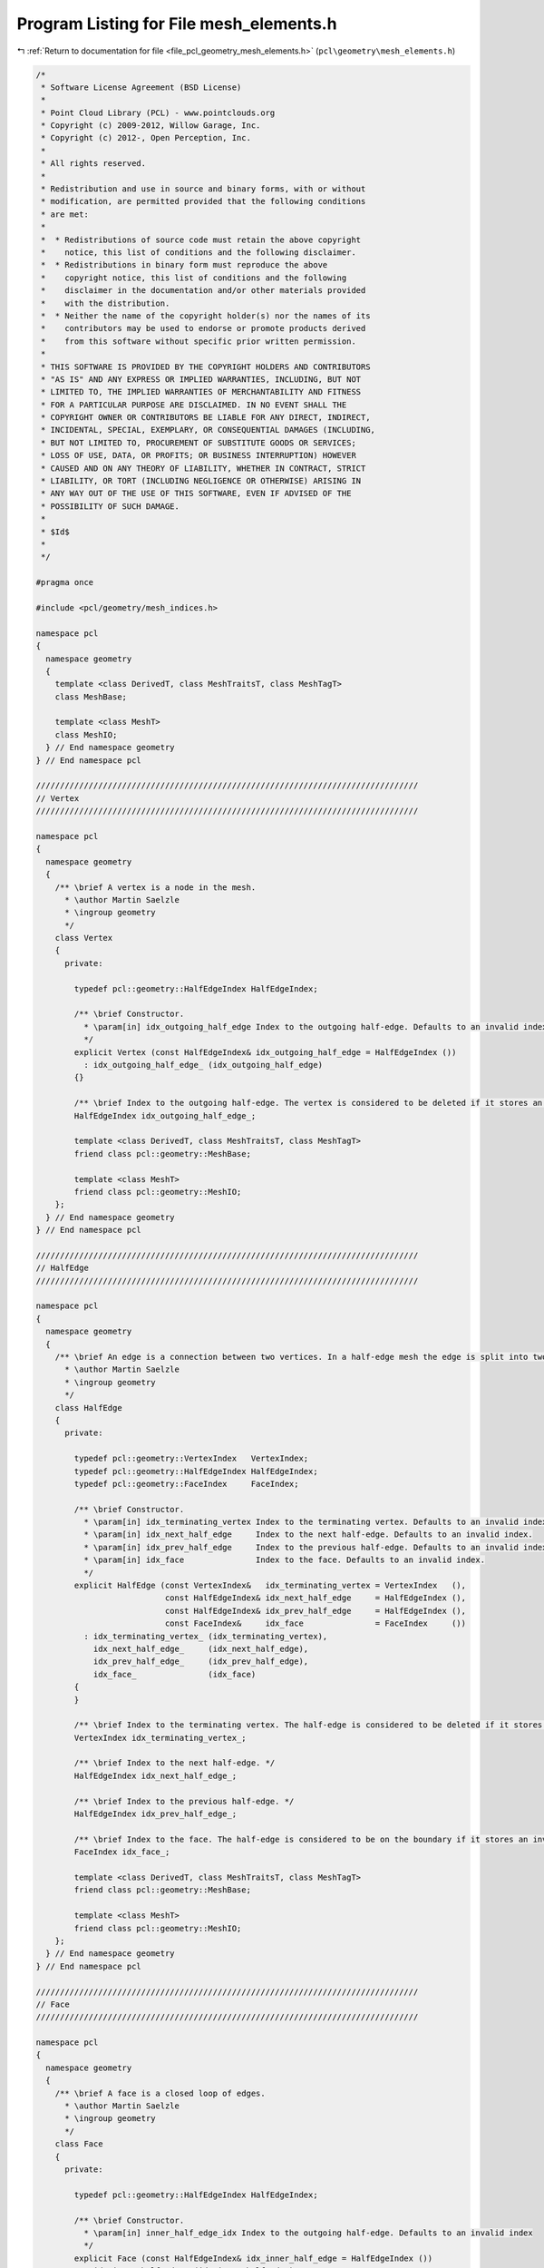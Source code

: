 
.. _program_listing_file_pcl_geometry_mesh_elements.h:

Program Listing for File mesh_elements.h
========================================

|exhale_lsh| :ref:`Return to documentation for file <file_pcl_geometry_mesh_elements.h>` (``pcl\geometry\mesh_elements.h``)

.. |exhale_lsh| unicode:: U+021B0 .. UPWARDS ARROW WITH TIP LEFTWARDS

.. code-block:: cpp

   /*
    * Software License Agreement (BSD License)
    *
    * Point Cloud Library (PCL) - www.pointclouds.org
    * Copyright (c) 2009-2012, Willow Garage, Inc.
    * Copyright (c) 2012-, Open Perception, Inc.
    *
    * All rights reserved.
    *
    * Redistribution and use in source and binary forms, with or without
    * modification, are permitted provided that the following conditions
    * are met:
    *
    *  * Redistributions of source code must retain the above copyright
    *    notice, this list of conditions and the following disclaimer.
    *  * Redistributions in binary form must reproduce the above
    *    copyright notice, this list of conditions and the following
    *    disclaimer in the documentation and/or other materials provided
    *    with the distribution.
    *  * Neither the name of the copyright holder(s) nor the names of its
    *    contributors may be used to endorse or promote products derived
    *    from this software without specific prior written permission.
    *
    * THIS SOFTWARE IS PROVIDED BY THE COPYRIGHT HOLDERS AND CONTRIBUTORS
    * "AS IS" AND ANY EXPRESS OR IMPLIED WARRANTIES, INCLUDING, BUT NOT
    * LIMITED TO, THE IMPLIED WARRANTIES OF MERCHANTABILITY AND FITNESS
    * FOR A PARTICULAR PURPOSE ARE DISCLAIMED. IN NO EVENT SHALL THE
    * COPYRIGHT OWNER OR CONTRIBUTORS BE LIABLE FOR ANY DIRECT, INDIRECT,
    * INCIDENTAL, SPECIAL, EXEMPLARY, OR CONSEQUENTIAL DAMAGES (INCLUDING,
    * BUT NOT LIMITED TO, PROCUREMENT OF SUBSTITUTE GOODS OR SERVICES;
    * LOSS OF USE, DATA, OR PROFITS; OR BUSINESS INTERRUPTION) HOWEVER
    * CAUSED AND ON ANY THEORY OF LIABILITY, WHETHER IN CONTRACT, STRICT
    * LIABILITY, OR TORT (INCLUDING NEGLIGENCE OR OTHERWISE) ARISING IN
    * ANY WAY OUT OF THE USE OF THIS SOFTWARE, EVEN IF ADVISED OF THE
    * POSSIBILITY OF SUCH DAMAGE.
    *
    * $Id$
    *
    */
   
   #pragma once
   
   #include <pcl/geometry/mesh_indices.h>
   
   namespace pcl
   {
     namespace geometry
     {
       template <class DerivedT, class MeshTraitsT, class MeshTagT>
       class MeshBase;
   
       template <class MeshT>
       class MeshIO;
     } // End namespace geometry
   } // End namespace pcl
   
   ////////////////////////////////////////////////////////////////////////////////
   // Vertex
   ////////////////////////////////////////////////////////////////////////////////
   
   namespace pcl
   {
     namespace geometry
     {
       /** \brief A vertex is a node in the mesh.
         * \author Martin Saelzle
         * \ingroup geometry
         */
       class Vertex
       {
         private:
   
           typedef pcl::geometry::HalfEdgeIndex HalfEdgeIndex;
   
           /** \brief Constructor.
             * \param[in] idx_outgoing_half_edge Index to the outgoing half-edge. Defaults to an invalid index.
             */
           explicit Vertex (const HalfEdgeIndex& idx_outgoing_half_edge = HalfEdgeIndex ())
             : idx_outgoing_half_edge_ (idx_outgoing_half_edge)
           {}
   
           /** \brief Index to the outgoing half-edge. The vertex is considered to be deleted if it stores an invalid outgoing half-edge index. */
           HalfEdgeIndex idx_outgoing_half_edge_;
   
           template <class DerivedT, class MeshTraitsT, class MeshTagT>
           friend class pcl::geometry::MeshBase;
   
           template <class MeshT>
           friend class pcl::geometry::MeshIO;
       };
     } // End namespace geometry
   } // End namespace pcl
   
   ////////////////////////////////////////////////////////////////////////////////
   // HalfEdge
   ////////////////////////////////////////////////////////////////////////////////
   
   namespace pcl
   {
     namespace geometry
     {
       /** \brief An edge is a connection between two vertices. In a half-edge mesh the edge is split into two half-edges with opposite orientation. Each half-edge stores the index to the terminating vertex, the next half-edge, the previous half-edge and the face it belongs to. The opposite half-edge is accessed implicitly.
         * \author Martin Saelzle
         * \ingroup geometry
         */
       class HalfEdge
       {
         private:
   
           typedef pcl::geometry::VertexIndex   VertexIndex;
           typedef pcl::geometry::HalfEdgeIndex HalfEdgeIndex;
           typedef pcl::geometry::FaceIndex     FaceIndex;
   
           /** \brief Constructor.
             * \param[in] idx_terminating_vertex Index to the terminating vertex. Defaults to an invalid index.
             * \param[in] idx_next_half_edge     Index to the next half-edge. Defaults to an invalid index.
             * \param[in] idx_prev_half_edge     Index to the previous half-edge. Defaults to an invalid index.
             * \param[in] idx_face               Index to the face. Defaults to an invalid index.
             */
           explicit HalfEdge (const VertexIndex&   idx_terminating_vertex = VertexIndex   (),
                              const HalfEdgeIndex& idx_next_half_edge     = HalfEdgeIndex (),
                              const HalfEdgeIndex& idx_prev_half_edge     = HalfEdgeIndex (),
                              const FaceIndex&     idx_face               = FaceIndex     ())
             : idx_terminating_vertex_ (idx_terminating_vertex),
               idx_next_half_edge_     (idx_next_half_edge),
               idx_prev_half_edge_     (idx_prev_half_edge),
               idx_face_               (idx_face)
           {
           }
   
           /** \brief Index to the terminating vertex. The half-edge is considered to be deleted if it stores an invalid terminating vertex index. */
           VertexIndex idx_terminating_vertex_;
   
           /** \brief Index to the next half-edge. */
           HalfEdgeIndex idx_next_half_edge_;
   
           /** \brief Index to the previous half-edge. */
           HalfEdgeIndex idx_prev_half_edge_;
   
           /** \brief Index to the face. The half-edge is considered to be on the boundary if it stores an invalid face index. */
           FaceIndex idx_face_;
   
           template <class DerivedT, class MeshTraitsT, class MeshTagT>
           friend class pcl::geometry::MeshBase;
   
           template <class MeshT>
           friend class pcl::geometry::MeshIO;
       };
     } // End namespace geometry
   } // End namespace pcl
   
   ////////////////////////////////////////////////////////////////////////////////
   // Face
   ////////////////////////////////////////////////////////////////////////////////
   
   namespace pcl
   {
     namespace geometry
     {
       /** \brief A face is a closed loop of edges.
         * \author Martin Saelzle
         * \ingroup geometry
         */
       class Face
       {
         private:
   
           typedef pcl::geometry::HalfEdgeIndex HalfEdgeIndex;
   
           /** \brief Constructor.
             * \param[in] inner_half_edge_idx Index to the outgoing half-edge. Defaults to an invalid index
             */
           explicit Face (const HalfEdgeIndex& idx_inner_half_edge = HalfEdgeIndex ())
             : idx_inner_half_edge_ (idx_inner_half_edge)
           {}
   
           /** \brief Index to the inner half-edge. The face is considered to be deleted if it stores an invalid inner half-edge index. */
           HalfEdgeIndex idx_inner_half_edge_;
   
           template <class DerivedT, class MeshTraitsT, class MeshTagT>
           friend class pcl::geometry::MeshBase;
   
           template <class MeshT>
           friend class pcl::geometry::MeshIO;
       };
     } // End namespace geometry
   } // End namespace pcl

